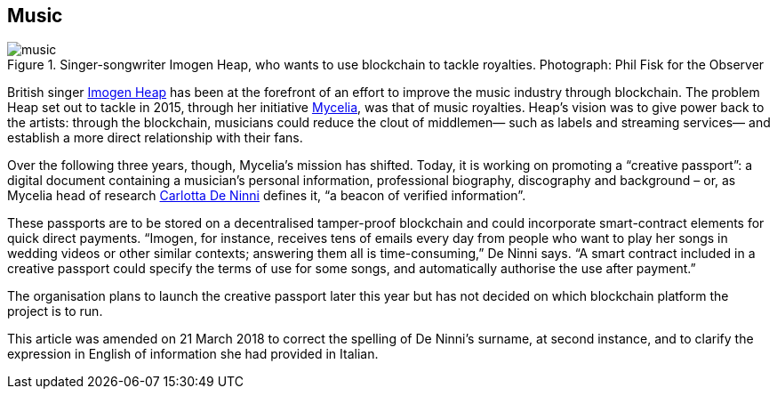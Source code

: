 == Music

.Singer-songwriter Imogen Heap, who wants to use blockchain to tackle royalties. Photograph: Phil Fisk for the Observer
image::images/music.jpg[]

British singer http://imogenheap.com/home.php?[Imogen Heap] has been at the forefront of an effort to improve the music industry through blockchain. The problem Heap set out to tackle in 2015, through her initiative http://myceliaformusic.org/[Mycelia], was that of music royalties. Heap’s vision was to give power back to the artists: through the blockchain, musicians could reduce the clout of middlemen— such as labels and streaming services— and establish a more direct relationship with their fans.

Over the following three years, though, Mycelia’s mission has shifted. Today, it is working on promoting a “creative passport”: a digital document containing a musician’s personal information, professional biography, discography and background – or, as Mycelia head of research https://twitter.com/dnnCarlotta[Carlotta De Ninni] defines it, “a beacon of verified information”.

These passports are to be stored on a decentralised tamper-proof blockchain and could incorporate smart-contract elements for quick direct payments. “Imogen, for instance, receives tens of emails every day from people who want to play her songs in wedding videos or other similar contexts; answering them all is time-consuming,” De Ninni says. “A smart contract included in a creative passport could specify the terms of use for some songs, and automatically authorise the use after payment.”

The organisation plans to launch the creative passport later this year but has not decided on which blockchain platform the project is to run.

This article was amended on 21 March 2018 to correct the spelling of De Ninni’s surname, at second instance, and to clarify the expression in English of information she had provided in Italian.
